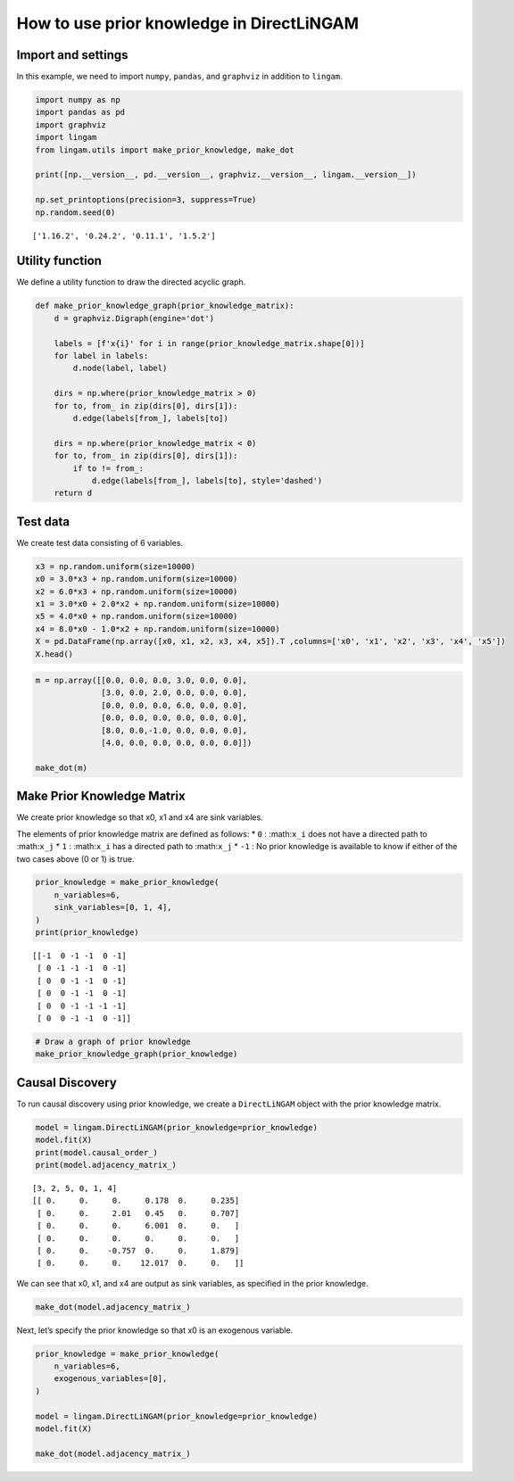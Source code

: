 
How to use prior knowledge in DirectLiNGAM
==========================================

Import and settings
-------------------

In this example, we need to import ``numpy``, ``pandas``, and
``graphviz`` in addition to ``lingam``.

.. code-block:: python

    import numpy as np
    import pandas as pd
    import graphviz
    import lingam
    from lingam.utils import make_prior_knowledge, make_dot
    
    print([np.__version__, pd.__version__, graphviz.__version__, lingam.__version__])
    
    np.set_printoptions(precision=3, suppress=True)
    np.random.seed(0)


.. parsed-literal::

    ['1.16.2', '0.24.2', '0.11.1', '1.5.2']
    

Utility function
----------------

We define a utility function to draw the directed acyclic graph.

.. code-block:: python

    def make_prior_knowledge_graph(prior_knowledge_matrix):
        d = graphviz.Digraph(engine='dot')
        
        labels = [f'x{i}' for i in range(prior_knowledge_matrix.shape[0])]
        for label in labels:
            d.node(label, label)
    
        dirs = np.where(prior_knowledge_matrix > 0)
        for to, from_ in zip(dirs[0], dirs[1]):
            d.edge(labels[from_], labels[to])
    
        dirs = np.where(prior_knowledge_matrix < 0)
        for to, from_ in zip(dirs[0], dirs[1]):
            if to != from_:
                d.edge(labels[from_], labels[to], style='dashed')
        return d

Test data
---------

We create test data consisting of 6 variables.

.. code-block:: python

    x3 = np.random.uniform(size=10000)
    x0 = 3.0*x3 + np.random.uniform(size=10000)
    x2 = 6.0*x3 + np.random.uniform(size=10000)
    x1 = 3.0*x0 + 2.0*x2 + np.random.uniform(size=10000)
    x5 = 4.0*x0 + np.random.uniform(size=10000)
    x4 = 8.0*x0 - 1.0*x2 + np.random.uniform(size=10000)
    X = pd.DataFrame(np.array([x0, x1, x2, x3, x4, x5]).T ,columns=['x0', 'x1', 'x2', 'x3', 'x4', 'x5'])
    X.head()




.. raw:: html

    <div>
    <style scoped>
        .dataframe {
            font-family: verdana, arial, sans-serif;
            font-size: 11px;
            color: #333333;
            border-width: 1px;
            border-color: #B3B3B3;
            border-collapse: collapse;
        }
        .dataframe thead th {
            border-width: 1px;
            padding: 8px;
            border-style: solid;
            border-color: #B3B3B3;
            background-color: #B3B3B3;
        }
        .dataframe tbody th {
            border-width: 1px;
            padding: 8px;
            border-style: solid;
            border-color: #B3B3B3;
        }
        .dataframe tr:nth-child(even) th{
        background-color: #EAEAEA;
        }
        .dataframe tr:nth-child(even) td{
            background-color: #EAEAEA;
        }
        .dataframe td {
            border-width: 1px;
            padding: 8px;
            border-style: solid;
            border-color: #B3B3B3;
            background-color: #ffffff;
        }
    </style>
    <table border="1" class="dataframe">
      <thead>
        <tr style="text-align: right;">
          <th></th>
          <th>x0</th>
          <th>x1</th>
          <th>x2</th>
          <th>x3</th>
          <th>x4</th>
          <th>x5</th>
        </tr>
      </thead>
      <tbody>
        <tr>
          <th>0</th>
          <td>2.394708</td>
          <td>15.312359</td>
          <td>3.685054</td>
          <td>0.548814</td>
          <td>15.780259</td>
          <td>9.948090</td>
        </tr>
        <tr>
          <th>1</th>
          <td>2.325771</td>
          <td>16.145216</td>
          <td>4.332293</td>
          <td>0.715189</td>
          <td>14.335879</td>
          <td>9.514409</td>
        </tr>
        <tr>
          <th>2</th>
          <td>2.197313</td>
          <td>15.848718</td>
          <td>4.539881</td>
          <td>0.602763</td>
          <td>14.027410</td>
          <td>9.266158</td>
        </tr>
        <tr>
          <th>3</th>
          <td>1.672250</td>
          <td>13.200354</td>
          <td>3.675534</td>
          <td>0.544883</td>
          <td>10.421554</td>
          <td>6.771233</td>
        </tr>
        <tr>
          <th>4</th>
          <td>1.282752</td>
          <td>11.337503</td>
          <td>3.486211</td>
          <td>0.423655</td>
          <td>7.533376</td>
          <td>5.368668</td>
        </tr>
      </tbody>
    </table>
    </div>
    <br>



.. code-block:: python

    m = np.array([[0.0, 0.0, 0.0, 3.0, 0.0, 0.0],
                  [3.0, 0.0, 2.0, 0.0, 0.0, 0.0],
                  [0.0, 0.0, 0.0, 6.0, 0.0, 0.0],
                  [0.0, 0.0, 0.0, 0.0, 0.0, 0.0],
                  [8.0, 0.0,-1.0, 0.0, 0.0, 0.0],
                  [4.0, 0.0, 0.0, 0.0, 0.0, 0.0]])
    
    make_dot(m)




.. image:: ../image/pk_directlingam1.svg



Make Prior Knowledge Matrix
---------------------------

We create prior knowledge so that x0, x1 and x4 are sink variables.

The elements of prior knowledge matrix are defined as follows: \* ``0``
: :math:``x_i`` does not have a directed path to :math:``x_j`` \* ``1``
: :math:``x_i`` has a directed path to :math:``x_j`` \* ``-1`` : No
prior knowledge is available to know if either of the two cases above (0
or 1) is true.

.. code-block:: python

    prior_knowledge = make_prior_knowledge(
        n_variables=6,
        sink_variables=[0, 1, 4],
    )
    print(prior_knowledge)


.. parsed-literal::

    [[-1  0 -1 -1  0 -1]
     [ 0 -1 -1 -1  0 -1]
     [ 0  0 -1 -1  0 -1]
     [ 0  0 -1 -1  0 -1]
     [ 0  0 -1 -1 -1 -1]
     [ 0  0 -1 -1  0 -1]]
    

.. code-block:: python

    # Draw a graph of prior knowledge
    make_prior_knowledge_graph(prior_knowledge)




.. image:: ../image/pk_directlingam2.svg



Causal Discovery
----------------

To run causal discovery using prior knowledge, we create a
``DirectLiNGAM`` object with the prior knowledge matrix.

.. code-block:: python

    model = lingam.DirectLiNGAM(prior_knowledge=prior_knowledge)
    model.fit(X)
    print(model.causal_order_)
    print(model.adjacency_matrix_)


.. parsed-literal::

    [3, 2, 5, 0, 1, 4]
    [[ 0.     0.     0.     0.178  0.     0.235]
     [ 0.     0.     2.01   0.45   0.     0.707]
     [ 0.     0.     0.     6.001  0.     0.   ]
     [ 0.     0.     0.     0.     0.     0.   ]
     [ 0.     0.    -0.757  0.     0.     1.879]
     [ 0.     0.     0.    12.017  0.     0.   ]]
    

We can see that x0, x1, and x4 are output as sink variables, as
specified in the prior knowledge.

.. code-block:: python

    make_dot(model.adjacency_matrix_)




.. image:: ../image/pk_directlingam3.svg



Next, let’s specify the prior knowledge so that x0 is an exogenous
variable.

.. code-block:: python

    prior_knowledge = make_prior_knowledge(
        n_variables=6,
        exogenous_variables=[0],
    )
    
    model = lingam.DirectLiNGAM(prior_knowledge=prior_knowledge)
    model.fit(X)
    
    make_dot(model.adjacency_matrix_)




.. image:: ../image/pk_directlingam4.svg



